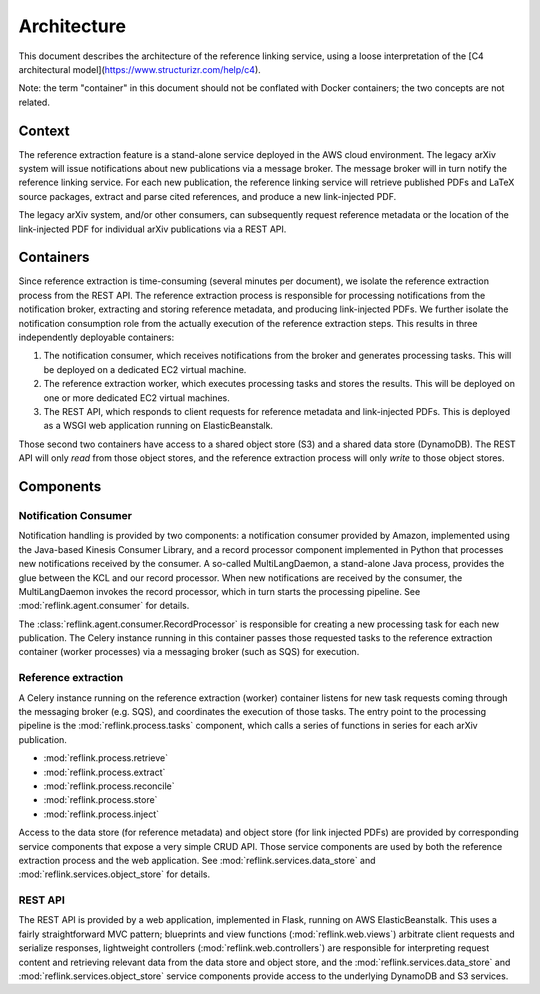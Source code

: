Architecture
============

This document describes the architecture of the reference linking service,
using a loose interpretation of the
[C4 architectural model](https://www.structurizr.com/help/c4).

Note: the term "container" in this document should not be conflated with
Docker containers; the two concepts are not related.

Context
-------
The reference extraction feature is a stand-alone service deployed in
the AWS cloud environment. The legacy arXiv system will issue notifications
about new publications via a message broker. The message broker will in turn
notify the reference linking service. For each new publication, the reference
linking service will retrieve published PDFs and LaTeX source packages,
extract and parse cited references, and produce a new link-injected PDF.

The legacy arXiv system, and/or other consumers, can subsequently request
reference metadata or the location of the link-injected PDF for individual
arXiv publications via a REST API.

.. image:: static/images/context.png

Containers
----------

Since reference extraction is time-consuming (several minutes per document),
we isolate the reference extraction process from the REST API. The reference
extraction process is responsible for processing notifications from the
notification broker, extracting and storing reference metadata, and producing
link-injected PDFs. We further isolate the notification consumption role from
the actually execution of the reference extraction steps. This results in three
independently deployable containers:

1. The notification consumer, which receives notifications from the broker and
   generates processing tasks. This will be deployed on a dedicated EC2 virtual
   machine.
2. The reference extraction worker, which executes processing tasks and stores
   the results. This will be deployed on one or more dedicated EC2 virtual
   machines.
3. The REST API, which responds to client requests for reference metadata and
   link-injected PDFs. This is deployed as a WSGI web application running
   on ElasticBeanstalk.

Those second two containers have access to a shared object store (S3) and a
shared data store (DynamoDB). The REST API will only *read* from those object
stores, and the reference extraction process will only *write* to those object
stores.

.. image:: static/images/containers.png

Components
----------

.. image:: static/images/components.png

Notification Consumer
`````````````````````
Notification handling is provided by two components: a notification consumer
provided by Amazon, implemented using the Java-based Kinesis Consumer
Library, and a record processor component implemented in Python that
processes new notifications received by the consumer. A so-called
MultiLangDaemon, a stand-alone Java process, provides the glue between the
KCL and our record processor. When new notifications are received by the
consumer, the MultiLangDaemon invokes the record processor, which in turn
starts the processing pipeline. See :mod:`reflink.agent.consumer` for
details.

The :class:`reflink.agent.consumer.RecordProcessor` is responsible for
creating a new processing task for each new publication. The Celery instance
running in this container passes those requested tasks to the reference
extraction container (worker processes) via a messaging broker (such as SQS)
for execution.

Reference extraction
````````````````````
A Celery instance running on the reference extraction (worker) container
listens for new task requests coming through the messaging broker (e.g. SQS),
and coordinates the execution of those tasks. The entry point to the processing
pipeline is the :mod:`reflink.process.tasks` component, which calls a
series of functions in series for each arXiv publication.

* :mod:`reflink.process.retrieve`
* :mod:`reflink.process.extract`
* :mod:`reflink.process.reconcile`
* :mod:`reflink.process.store`
* :mod:`reflink.process.inject`

Access to the data store (for reference metadata) and object store (for link
injected PDFs) are provided by corresponding service components that expose a
very simple CRUD API. Those service components are used by both the reference
extraction process and the web application. See
:mod:`reflink.services.data_store` and :mod:`reflink.services.object_store` for
details.

REST API
`````````
The REST API is provided by a web application, implemented in Flask, running
on AWS ElasticBeanstalk. This uses a fairly straightforward MVC pattern;
blueprints and view functions (:mod:`reflink.web.views`\) arbitrate client
requests and serialize responses, lightweight controllers
(:mod:`reflink.web.controllers`\) are responsible for interpreting request
content and retrieving relevant data from the data store and object store, and
the :mod:`reflink.services.data_store` and :mod:`reflink.services.object_store`
service components provide access to the underlying DynamoDB and S3 services.
